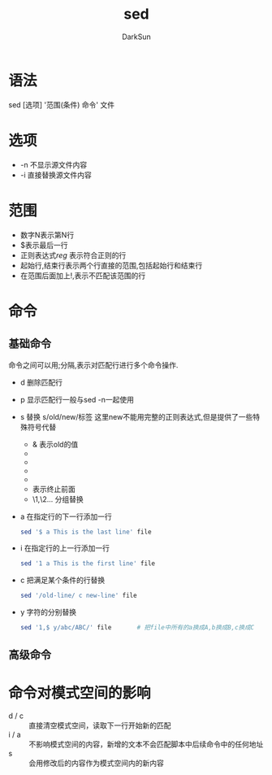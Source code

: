 #+TITLE: sed
#+AUTHOR: DarkSun
#+EMAIL: lujun9972@gmail.com
#+OPTIONS: H3 num:nil toc:nil \n:nil ::t |:t ^:nil -:nil f:t *:t <:t

* 语法
sed [选项] '范围(条件) 命令' 文件
* 选项
+ -n 不显示源文件内容
+ -i 直接替换源文件内容
* 范围
+ 数字N表示第N行
+ $表示最后一行
+ 正则表达式/reg/ 表示符合正则的行
+ 起始行,结束行表示两个行直接的范围,包括起始行和结束行
+ 在范围后面加上!,表示不匹配该范围的行
* 命令
** 基础命令
命令之间可以用;分隔,表示对匹配行进行多个命令操作.
+ d 删除匹配行
+ p 显示匹配行一般与sed -n一起使用
+ s 替换
  s/old/new/标签
  这里new不能用完整的正则表达式,但是提供了一些特殊符号代替
  + & 表示old的值
  + \U把\U后面的所有字符都变成大写
  + \u把\u后面的第一个字符变成大写
  + \L把\L后面的所有字符变成大写
  + \l把\l后面所有字符变成小写
  + \E 表示终止前面\U和\L的转换
  + \1,\2... 分组替换
+ a 在指定行的下一行添加一行
  #+BEGIN_SRC sh
    sed '$ a This is the last line' file
  #+END_SRC
+ i 在指定行的上一行添加一行 
  #+BEGIN_SRC sh
    sed '1 a This is the first line' file
  #+END_SRC
+ c 把满足某个条件的行替换
  #+BEGIN_SRC sh
    sed '/old-line/ c new-line' file
  #+END_SRC
+ y 字符的分别替换
  #+BEGIN_SRC sh
    sed '1,$ y/abc/ABC/' file       # 把file中所有的a换成A,b换成B,c换成C
  #+END_SRC
** 高级命令
* 命令对模式空间的影响
+ d / c :: 直接清空模式空间，读取下一行开始新的匹配
+ i / a :: 不影响模式空间的内容，新增的文本不会匹配脚本中后续命令中的任何地址
+ s :: 会用修改后的内容作为模式空间内的新内容
